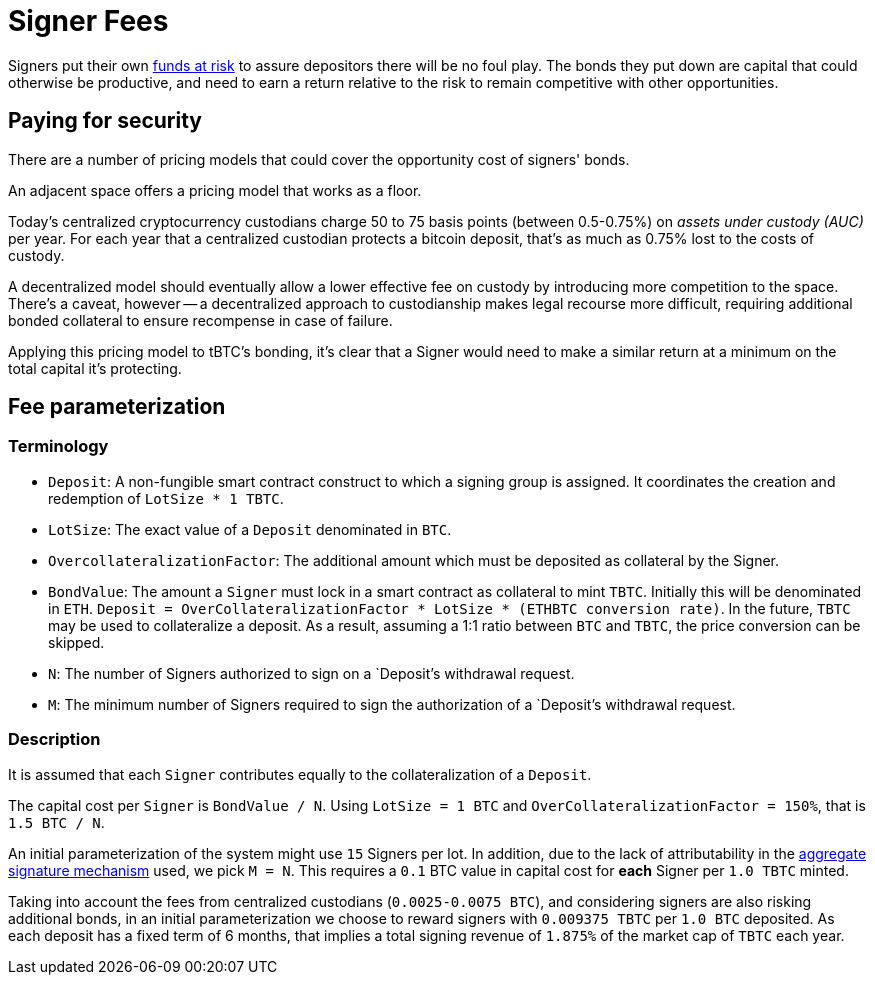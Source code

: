 [#signer-fees]
= Signer Fees

Signers put their own <<Bonding,funds at risk>> to assure depositors there will
be no foul play. The bonds they put down are capital that could otherwise be
productive, and need to earn a return relative to the risk to remain competitive
with other opportunities.

== Paying for security

There are a number of pricing models that could cover the opportunity cost of
signers' bonds.

An adjacent space offers a pricing model that works as a floor.

Today's centralized cryptocurrency custodians charge 50 to 75 basis points
(between 0.5-0.75%) on _assets under custody (AUC)_ per year. For each year
that a centralized custodian protects a bitcoin deposit, that's as much as
0.75% lost to the costs of custody.

A decentralized model should eventually allow a lower effective fee on custody
by introducing more competition to the space. There's a caveat, however -- a
decentralized approach to custodianship makes legal recourse more difficult,
requiring additional bonded collateral to ensure recompense in case of failure.

Applying this pricing model to tBTC's bonding, it's clear that a Signer would
need to make a similar return at a minimum on the total capital it's protecting.

== Fee parameterization

=== Terminology

- `Deposit`: A non-fungible smart contract construct to which a signing group is
  assigned. It coordinates the creation and redemption of `LotSize * 1 TBTC`.
- `LotSize`: The exact value of a `Deposit` denominated in `BTC`.
- `OvercollateralizationFactor`: The additional amount which must be deposited
   as collateral by the Signer.
- `BondValue`: The amount a `Signer` must lock in a smart contract as
  collateral to mint `TBTC`. Initially this will be denominated in `ETH`.
  `Deposit = OverCollateralizationFactor * LotSize * (ETHBTC conversion rate)`.
  In the future, `TBTC` may be used to collateralize a deposit. As a result,
  assuming a 1:1 ratio between `BTC` and `TBTC`, the price conversion can be
  skipped.
- `N`: The number of Signers authorized to sign on a `Deposit`'s withdrawal
  request.
- `M`: The minimum number of Signers required to sign the authorization of a
  `Deposit`'s withdrawal request.

=== Description

:initial-signers: 15

It is assumed that each `Signer` contributes equally to the collateralization of
a `Deposit`.

The capital cost per `Signer` is `BondValue / N`. Using `LotSize = 1
BTC` and `OverCollateralizationFactor = 150%`, that is `1.5 BTC / N`.

An initial parameterization of the system might use `{initial-signers}` Signers
per lot. In addition, due to the lack of attributability in the
link:../signing/index.adoc[aggregate signature mechanism] used, we pick `M = N`.
This requires a `0.1` BTC value in capital cost for **each** Signer per
`1.0 TBTC` minted.

Taking into account the fees from centralized custodians (`0.0025-0.0075 BTC`),
and considering signers are also risking additional bonds, in an initial
parameterization we choose to reward signers with `0.009375 TBTC` per `1.0 BTC`
deposited. As each deposit has a fixed term of 6 months, that implies a total
signing revenue of `1.875%` of the market cap of `TBTC` each year.
